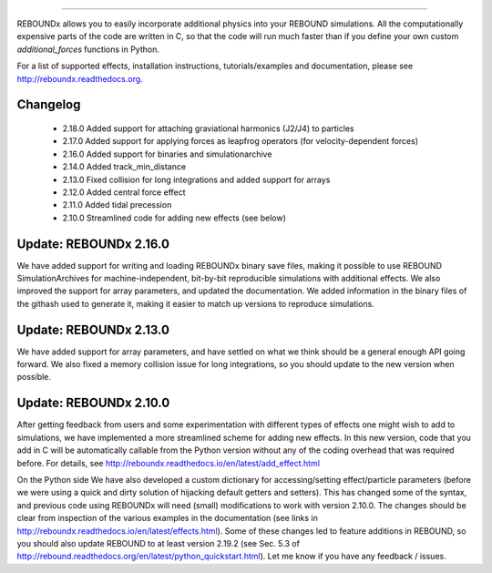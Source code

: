 .. image:: http://img.shields.io/badge/REBOUNDx-v2.19.2-green.svg?style=flat
    :target: http://reboundx.readthedocs.org
.. image:: https://badge.fury.io/py/reboundx.svg
    :target: https://badge.fury.io/py/reboundx
.. image:: https://travis-ci.org/dtamayo/reboundx.svg?branch=master
    :target: https://travis-ci.org/dtamayo/reboundx
.. image:: https://coveralls.io/repos/dtamayo/reboundx/badge.svg?branch=master&service=github 
    :target: https://coveralls.io/github/dtamayo/reboundx?branch=master
.. image:: http://img.shields.io/badge/license-GPL-green.svg?style=flat 
    :target: https://github.com/dtamayo/reboundx/blob/master/LICENSE
.. image:: https://readthedocs.org/projects/pip/badge/?version=latest
    :target: http://reboundx.readthedocs.org/
.. image:: https://img.shields.io/badge/launch-binder-ff69b4.svg?style=flat
    :target: http://mybinder.org/repo/dtamayo/reboundx

 Welcome to REBOUNDx (eXtras)
====================================

REBOUNDx allows you to easily incorporate additional physics into your REBOUND simulations.
All the computationally expensive parts of the code are written in C, so that the code will run much faster than if you define your own custom `additional_forces` functions in Python.

For a list of supported effects, installation instructions, tutorials/examples and documentation, please see http://reboundx.readthedocs.org.

.. image:: https://github.com/dtamayo/dtamayo.github.io/blob/master/pix/reboundx.png

Changelog
=========
  - 2.18.0 Added support for attaching graviational harmonics (J2/J4) to particles
  - 2.17.0 Added support for applying forces as leapfrog operators (for velocity-dependent forces)
  - 2.16.0 Added support for binaries and simulationarchive
  - 2.14.0 Added track_min_distance
  - 2.13.0 Fixed collision for long integrations and added support for arrays
  - 2.12.0 Added central force effect
  - 2.11.0 Added tidal precession
  - 2.10.0 Streamlined code for adding new effects (see below)

Update: REBOUNDx 2.16.0
=======================

We have added support for writing and loading REBOUNDx binary save files, making it possible to use REBOUND SimulationArchives for machine-independent, bit-by-bit reproducible simulations with additional effects. We also improved the support for array parameters, and updated the documentation. We added information in the binary files of the githash used to generate it, making it easier to match up versions to reproduce simulations.

Update: REBOUNDx 2.13.0
=======================

We have added support for array parameters, and have settled on what we think should be a general enough API going forward.
We also fixed a memory collision issue for long integrations, so you should update to the new version when possible.

Update: REBOUNDx 2.10.0
=======================

After getting feedback from users and some experimentation with different types of effects one might wish to add to simulations, we have implemented a more streamlined scheme for adding new effects.  
In this new version, code that you add in C will be automatically callable from the Python version without any of the coding overhead that was required before.
For details, see http://reboundx.readthedocs.io/en/latest/add_effect.html

On the Python side We have also developed a custom dictionary for accessing/setting effect/particle parameters (before we were using a quick and dirty solution of hijacking default getters and setters).
This has changed some of the syntax, and previous code using REBOUNDx will need (small) modifications to work with version 2.10.0.
The changes should be clear from inspection of the various examples in the documentation (see links in http://reboundx.readthedocs.io/en/latest/effects.html).
Some of these changes led to feature additions in REBOUND, so you should also update REBOUND to at least version 2.19.2 (see Sec. 5.3 of http://rebound.readthedocs.org/en/latest/python_quickstart.html).
Let me know if you have any feedback / issues.


